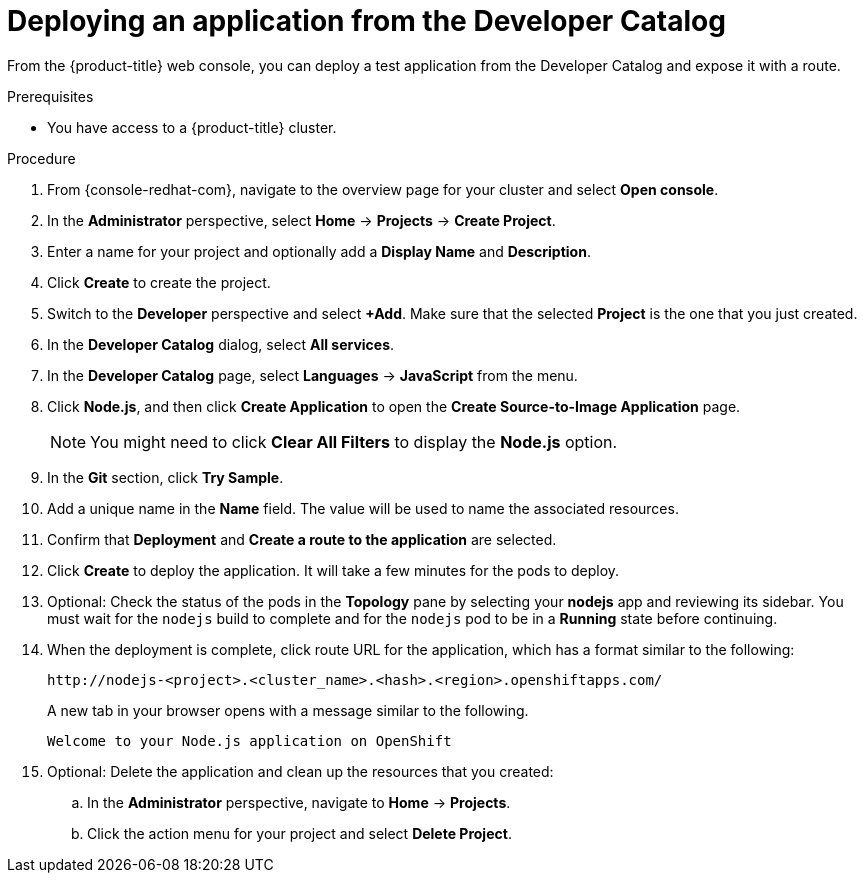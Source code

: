 // Module included in the following assemblies:
//
// * rosa_getting_started/rosa-getting-started.adoc
// * osd_quickstart/osd-quickstart.adoc

[id="deploy-app_{context}"]
= Deploying an application from the Developer Catalog

From the {product-title} web console, you can deploy a test application from the Developer Catalog and expose it with a route.

.Prerequisites

* You have access to a {product-title} cluster.

.Procedure

. From {console-redhat-com}, navigate to the overview page for your cluster and select *Open console*.

. In the *Administrator* perspective, select *Home* -> *Projects* -> *Create Project*.

. Enter a name for your project and optionally add a *Display Name* and *Description*.

. Click *Create* to create the project.

. Switch to the *Developer* perspective and select *+Add*. Make sure that the selected *Project* is the one that you just created.

. In the *Developer Catalog* dialog, select *All services*.

. In the *Developer Catalog* page, select *Languages* -> *JavaScript* from the menu.

. Click *Node.js*, and then click *Create Application* to open the *Create Source-to-Image Application* page.
+
[NOTE]
====
You might need to click *Clear All Filters* to display the *Node.js* option.
====

. In the *Git* section, click *Try Sample*.

. Add a unique name in the *Name* field. The value will be used to name the associated resources.

. Confirm that *Deployment* and *Create a route to the application* are selected.

. Click *Create* to deploy the application. It will take a few minutes for the pods to deploy.

. Optional: Check the status of the pods in the *Topology* pane by selecting your *nodejs* app and reviewing its sidebar. You must wait for the `nodejs` build to complete and for the `nodejs` pod to be in a *Running* state before continuing.

. When the deployment is complete, click route URL for the application, which has a format similar to the following:
+
----
http://nodejs-<project>.<cluster_name>.<hash>.<region>.openshiftapps.com/
----
+
A new tab in your browser opens with a message similar to the following.
+
----
Welcome to your Node.js application on OpenShift
----

. Optional: Delete the application and clean up the resources that you created:
.. In the *Administrator* perspective, navigate to *Home* -> *Projects*.
.. Click the action menu for your project and select *Delete Project*.
